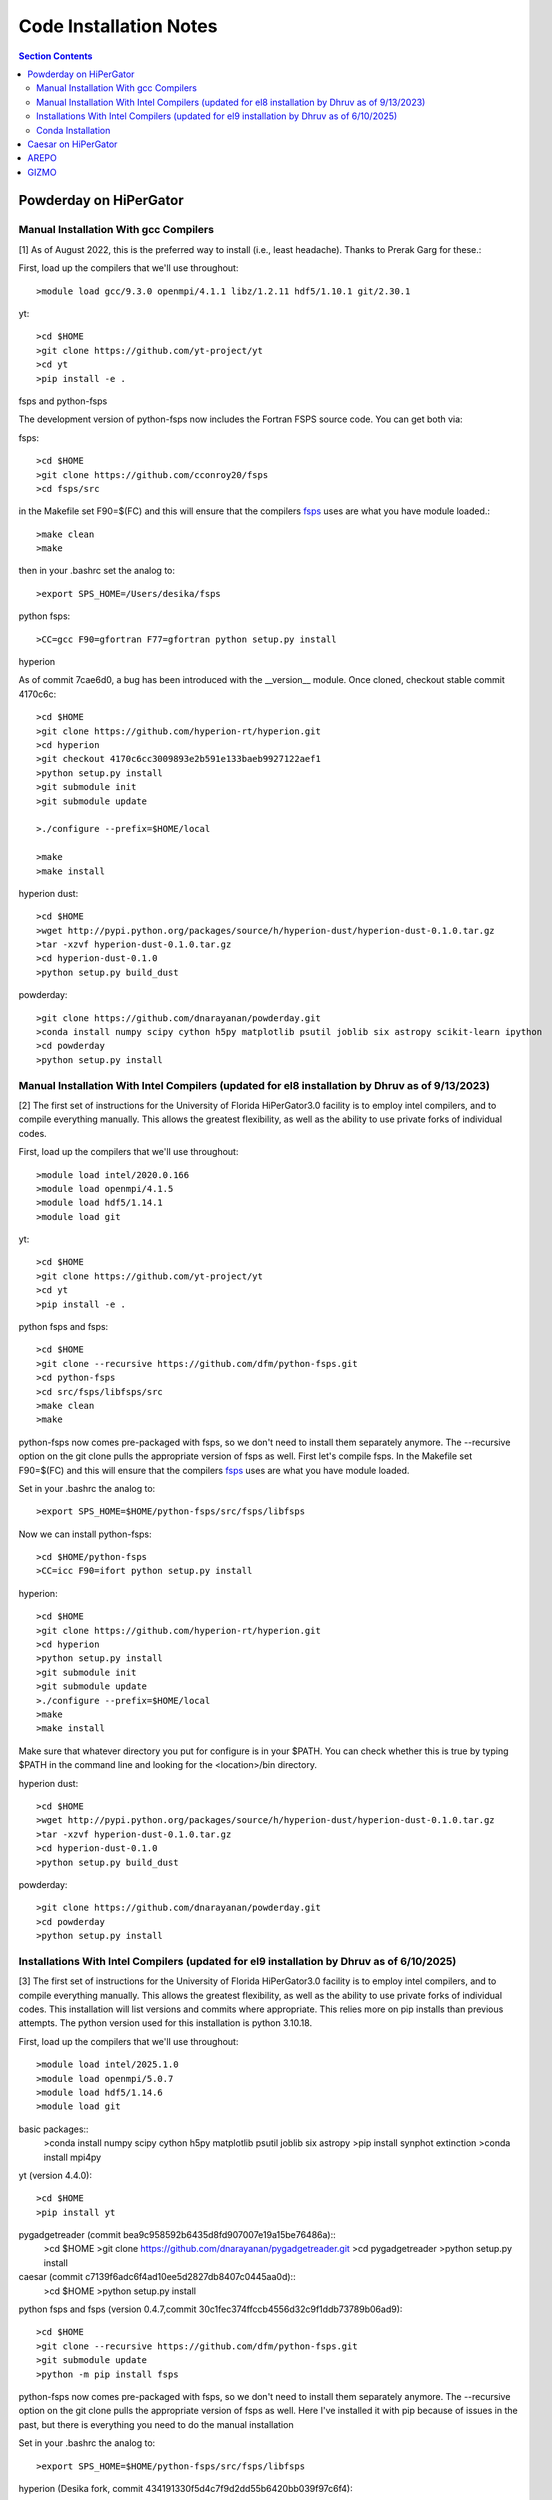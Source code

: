 Code Installation Notes
**********
.. contents:: Section Contents
    :local:

Powderday on HiPerGator 
============



Manual Installation With gcc Compilers
-----------------

[1] As of August 2022, this is the preferred way to install (i.e., least headache).  Thanks to Prerak Garg for these.::

First, load up the compilers that we'll use throughout::

  >module load gcc/9.3.0 openmpi/4.1.1 libz/1.2.11 hdf5/1.10.1 git/2.30.1

  
yt::

  >cd $HOME
  >git clone https://github.com/yt-project/yt
  >cd yt
  >pip install -e .



fsps and python-fsps

The development version of python-fsps now includes the Fortran FSPS source code. You can get both via::

fsps::

  >cd $HOME
  >git clone https://github.com/cconroy20/fsps
  >cd fsps/src

in the Makefile set F90=$(FC) and this will ensure that the compilers
`fsps <https://code.google.com/p/fsps/source/checkout>`_ uses are what
you have module loaded.::
  
  >make clean
  >make

then in your .bashrc set the analog to::
  
  >export SPS_HOME=/Users/desika/fsps


python fsps::

>CC=gcc F90=gfortran F77=gfortran python setup.py install



hyperion

As of commit 7cae6d0, a bug has been introduced with the __version__ module. Once cloned, checkout stable commit 4170c6c::

  >cd $HOME
  >git clone https://github.com/hyperion-rt/hyperion.git
  >cd hyperion
  >git checkout 4170c6cc3009893e2b591e133baeb9927122aef1
  >python setup.py install
  >git submodule init
  >git submodule update

  >./configure --prefix=$HOME/local

  >make
  >make install

hyperion dust::

  >cd $HOME
  >wget http://pypi.python.org/packages/source/h/hyperion-dust/hyperion-dust-0.1.0.tar.gz
  >tar -xzvf hyperion-dust-0.1.0.tar.gz
  >cd hyperion-dust-0.1.0
  >python setup.py build_dust

  
powderday::

  >git clone https://github.com/dnarayanan/powderday.git
  >conda install numpy scipy cython h5py matplotlib psutil joblib six astropy scikit-learn ipython
  >cd powderday
  >python setup.py install

  


Manual Installation With Intel Compilers (updated for el8 installation by Dhruv as of 9/13/2023)
-----------------

[2] The first set of instructions for the University of Florida
HiPerGator3.0 facility is to employ intel compilers, and to compile
everything manually.  This allows the greatest flexibility, as well as
the ability to use private forks of individual codes.

First, load up the compilers that we'll use throughout::

  >module load intel/2020.0.166
  >module load openmpi/4.1.5
  >module load hdf5/1.14.1
  >module load git

yt::

  >cd $HOME
  >git clone https://github.com/yt-project/yt
  >cd yt
  >pip install -e .

python fsps and fsps::

  >cd $HOME
  >git clone --recursive https://github.com/dfm/python-fsps.git
  >cd python-fsps
  >cd src/fsps/libfsps/src
  >make clean
  >make

python-fsps now comes pre-packaged with fsps, so we don't need to install them separately anymore. The --recursive option on the git clone pulls the appropriate version of fsps as well. First let's compile fsps. In the Makefile set F90=$(FC) and this will ensure that the compilers
`fsps <https://code.google.com/p/fsps/source/checkout>`_ uses are what
you have module loaded.

Set in your .bashrc the analog to::

  >export SPS_HOME=$HOME/python-fsps/src/fsps/libfsps

Now we can install python-fsps::

  >cd $HOME/python-fsps
  >CC=icc F90=ifort python setup.py install


hyperion::

  >cd $HOME
  >git clone https://github.com/hyperion-rt/hyperion.git
  >cd hyperion
  >python setup.py install
  >git submodule init
  >git submodule update
  >./configure --prefix=$HOME/local
  >make
  >make install

Make sure that whatever directory you put for configure is in your $PATH. You can check whether this is true by typing $PATH in the command line and looking for the <location>/bin directory.

hyperion dust::

  >cd $HOME
  >wget http://pypi.python.org/packages/source/h/hyperion-dust/hyperion-dust-0.1.0.tar.gz
  >tar -xzvf hyperion-dust-0.1.0.tar.gz
  >cd hyperion-dust-0.1.0
  >python setup.py build_dust
  
powderday::

  >git clone https://github.com/dnarayanan/powderday.git
  >cd powderday
  >python setup.py install

Installations With Intel Compilers (updated for el9 installation by Dhruv as of 6/10/2025)
-----------------

[3] The first set of instructions for the University of Florida
HiPerGator3.0 facility is to employ intel compilers, and to compile
everything manually.  This allows the greatest flexibility, as well as
the ability to use private forks of individual codes. This installation will list versions and commits where appropriate. This relies more on pip installs than previous attempts. The python version used for this installation is python 3.10.18. 

First, load up the compilers that we'll use throughout::

  >module load intel/2025.1.0
  >module load openmpi/5.0.7
  >module load hdf5/1.14.6
  >module load git

basic packages::
  >conda install numpy scipy cython h5py matplotlib psutil joblib six astropy
  >pip install synphot extinction
  >conda install mpi4py

yt (version 4.4.0)::

  >cd $HOME
  >pip install yt

pygadgetreader (commit bea9c958592b6435d8fd907007e19a15be76486a)::
  >cd $HOME
  >git clone https://github.com/dnarayanan/pygadgetreader.git
  >cd pygadgetreader
  >python setup.py install

caesar (commit c7139f6adc6f4ad10ee5d2827db8407c0445aa0d)::
  >cd $HOME
  >python setup.py install



python fsps and fsps (version 0.4.7,commit 30c1fec374ffccb4556d32c9f1ddb73789b06ad9)::

  >cd $HOME
  >git clone --recursive https://github.com/dfm/python-fsps.git
  >git submodule update
  >python -m pip install fsps

python-fsps now comes pre-packaged with fsps, so we don't need to install them separately anymore. The --recursive option on the git clone pulls the appropriate version of fsps as well. Here I've installed it with pip because of issues in the past, but there is everything you need to do the manual installation

Set in your .bashrc the analog to::

  >export SPS_HOME=$HOME/python-fsps/src/fsps/libfsps


hyperion (Desika fork, commit 434191330f5d4c7f9d2dd55b6420bb039f97c6f4)::

  >cd $HOME
  >git clone https://github.com/dnarayanan/hyperion.git
  >cd hyperion
  >git submodule init
  >git submodule update
  >pip install ".[recommended]"
  >conda deactivate
  >module load ufrc
  >./configure --prefix=$HOME/<location>
  >make
  >make install
  >module unload ufrc

Make sure that whatever directory you put for configure is in your $PATH. You can check whether this is true by typing $PATH in the command line and looking for the <location>/bin directory. The ufrc step is to prevent compiling the binaries in an environment to prevent unexpected behavior. Reactivate your environment at this point.

hyperion dust::

  >cd $HOME
  >git clone https://github.com/hyperion-rt/hyperion-dust
  >tar -xzvf hyperion-dust-0.1.0.tar.gz
  >cd hyperion-dust-0.1.0
  >python setup.py build_dust
  
powderday::

  >git clone https://github.com/dnarayanan/powderday.git
  >cd powderday
  >python setup.py install





  

Conda Installation
-----------------
  
[4] The final set of instructions use gcc, and the conda installation
of `Hyperion <http://www.hyperion-rt.org>`_.  Thanks to Paul Torrey
for these.::

  >module load openmpi/4.1.1 libz/1.2.11 hdf5/1.10.1 conda/4.12.0 git/2.30.1 gcc
  >conda install -c conda-forge hyperion
  >python -c "import hyperion" (just to ensure no errors thrown)
  >hyperion (just to ensure command is found)
  >python -m pip install fsps
  >[set $SPS_HOME variable in .bashrc)
  >cd $HOME
  >git clone https://github.com/dnarayanan/powderday.git
  >cd powderday
  >python setup.py install

then fix import six line in the equivalent of all of these::

  >vi /home/paul.torrey/.conda/envs/pd_gcc/lib/python3.8/site-packages/hyperion/model/model.py
  >vi /home/paul.torrey/.conda/envs/pd_gcc/lib/python3.8/site-packages/hyperion/util/validator.py 
  >vi /home/paul.torrey/.conda/envs/pd_gcc/lib/python3.8/site-packages/hyperion/conf/conf_files.py
  >vi /home/paul.torrey/.conda/envs/pd_gcc/lib/python3.8/site-packages/hyperion/filter/filter.py
  >vi /home/paul.torrey/.conda/envs/pd_gcc/lib/python3.8/site-packages/hyperion/dust/dust_type.py
  >vi /home/paul.torrey/.conda/envs/pd_gcc/lib/python3.8/site-packages/hyperion/model/model_output.py
  >vi /home/paul.torrey/.conda/envs/pd_gcc/lib/python3.8/site-packages/hyperion/densities/flared_disk.py
  >vi /home/paul.torrey/.conda/envs/pd_gcc/lib/python3.8/site-packages/hyperion/densities/alpha_disk.py
  >vi /home/paul.torrey/.conda/envs/pd_gcc/lib/python3.8/site-packages/hyperion/densities/bipolar_cavity.py
  >vi /home/paul.torrey/.conda/envs/pd_gcc/lib/python3.8/site-packages/hyperion/densities/ulrich_envelope.py
  >vi /home/paul.torrey/.conda/envs/pd_gcc/lib/python3.8/site-packages/hyperion/densities/power_law_envelope.py 
  >vi /home/paul.torrey/.conda/envs/pd_gcc/lib/python3.8/site-packages/hyperion/densities/ambient_medium.py
  >vi /home/paul.torrey/.conda/envs/pd_gcc/lib/python3.8/site-packages/hyperion/model/sed.py
  >vi /home/paul.torrey/.conda/envs/pd_gcc/lib/python3.8/site-packages/hyperion/model/image.py
  >vi /home/paul.torrey/.conda/envs/pd_gcc/lib/python3.8/site-packages/hyperion/grid/yt3_wrappers.py



Caesar on HiPerGator
============


AREPO
============

The current best set of modules to compile AREPO for hpg2-default are::

  
  module purge
  module load intel/2020.0.166
  module load openmpi/4.1.5
  module load python/3.11.4
  module load fftw/3.3.10
  module load hdf5/1.14.1
  module load grackle/3.2.1
  module load gsl/2.6
  

Alternatively the best set of modules for hpg-default are::

  module load gcc/9.3.0 openmpi/4.1.1 gsl/2.6  fftw

following this::

  make build
  
GIZMO
============

